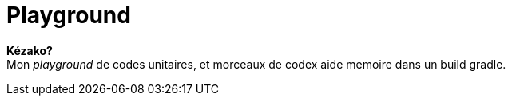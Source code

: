 = Playground

**Kézako?** +
Mon _playground_ de codes unitaires, et morceaux de codex aide memoire dans un build gradle.